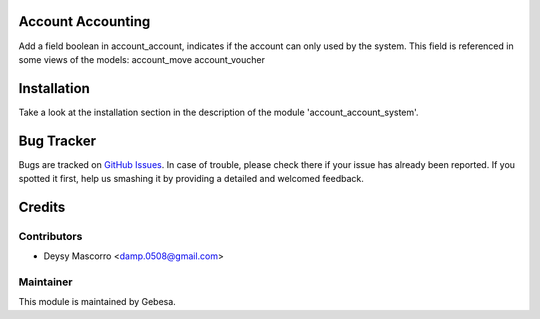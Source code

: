 .. image:: https://img.shields.io/badge/licence-AGPL--3-blue.svg
    :alt: License

Account Accounting
==============================

Add a field boolean in account_account, indicates if the account can only used by the system. This field is referenced in some views of the models:
account_move
account_voucher


Installation
============

Take a look at the installation section in the description of the module 
'account_account_system'.

Bug Tracker
===========

Bugs are tracked on `GitHub Issues <https://github.com/Gebesa-TI/Addons-gebesa/issues>`_.
In case of trouble, please check there if your issue has already been reported.
If you spotted it first, help us smashing it by providing a detailed and welcomed feedback.

Credits
=======

Contributors
------------

* Deysy Mascorro <damp.0508@gmail.com>

Maintainer
----------

.. image:: http://www.gebesa.com/wp-content/uploads/2013/04/LOGO-GEBESA.png
   :alt: Gebesa
   :target: http://www.gebesa.com

This module is maintained by Gebesa.